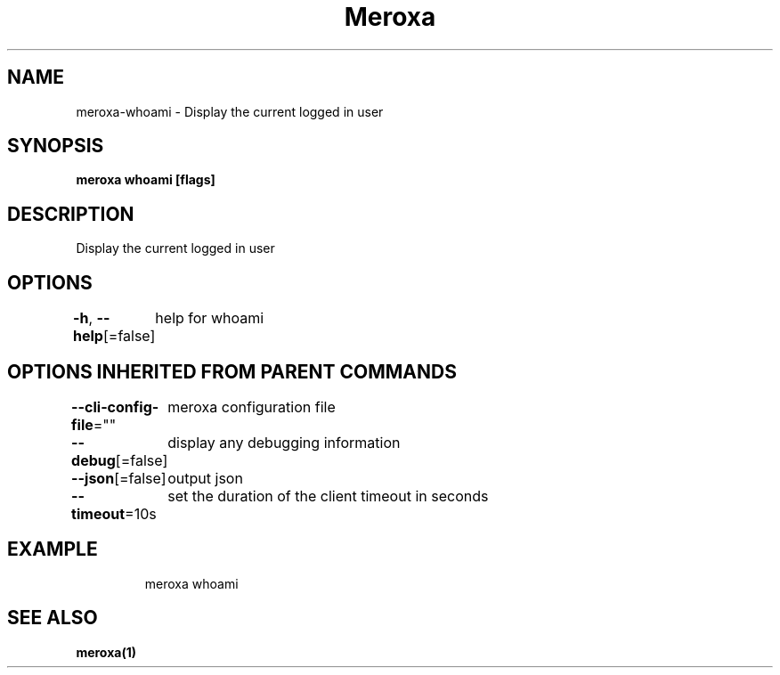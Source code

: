 .nh
.TH "Meroxa" "1" "Sep 2022" "Meroxa CLI " "Meroxa Manual"

.SH NAME
.PP
meroxa-whoami - Display the current logged in user


.SH SYNOPSIS
.PP
\fBmeroxa whoami [flags]\fP


.SH DESCRIPTION
.PP
Display the current logged in user


.SH OPTIONS
.PP
\fB-h\fP, \fB--help\fP[=false]
	help for whoami


.SH OPTIONS INHERITED FROM PARENT COMMANDS
.PP
\fB--cli-config-file\fP=""
	meroxa configuration file

.PP
\fB--debug\fP[=false]
	display any debugging information

.PP
\fB--json\fP[=false]
	output json

.PP
\fB--timeout\fP=10s
	set the duration of the client timeout in seconds


.SH EXAMPLE
.PP
.RS

.nf
meroxa whoami

.fi
.RE


.SH SEE ALSO
.PP
\fBmeroxa(1)\fP
